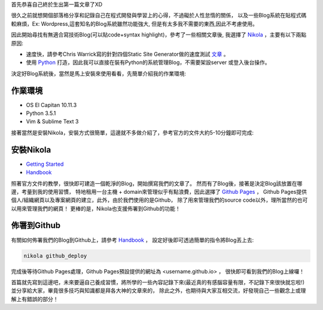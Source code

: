 .. title: 使用Nikola + Github Pages打造個人部落格
.. slug: create-blog-using-nikola
.. date: 2016-06-01 18:55:39 UTC+08:00
.. tags: nikola, python, github pages, blog
.. category: 
.. link: 
.. description: 透過Nikola打照個人的Blog，並佈署到Github上
.. type: text

首先恭喜自己終於生出第一篇文章了XD

很久之前就想開個部落格分享和記錄自己在程式開發與學習上的心得，不過礙於人性怠惰的關係，
以及一些Blog系統在貼程式碼較麻煩，Ex: Wordpress,這套知名的Blog系統雖然功能強大,
但是有太多我不需要的東西,因此不考慮使用。

.. TEASER_END  

因此開始尋找有無適合寫技術Blog(可以貼code+syntax highlight)，參考了一些相關文章後,
我選擇了 `Nikola <https://getnikola.com>`__ ，主要有以下兩點原因:

* 速度快，請參考Chris Warrick寫的針對四個Static Site Generator做的速度測試 
  `文章 <https://chriswarrick.com/blog/2015/07/23/ssg-speed-test/>`__ 。 
* 使用 `Python <https://www.python.org/>`__ 打造，因此我可以直接在裝有Python的系統管理Blog，不需要架設server
  或登入後台操作。

決定好Blog系統後，當然是馬上安裝來使用看看，先簡單介紹我的作業環境:

作業環境
--------

* OS El Capitan 10.11.3
* Python 3.5.1
* Vim & Sublime Text 3

接著當然是安裝Nikola，安裝方式很簡單，這邊就不多做介紹了，參考官方的文件大約5-10分鐘即可完成:

安裝Nikola
------------

* `Getting Started <https://getnikola.com/getting-started.html>`__
* `Handbook <https://getnikola.com/handbook.html>`__

照著官方文件的教學，很快即可建造一個乾淨的Blog，開始撰寫我們的文章了。
然而有了Blog後，接著是決定Blog該放置在哪邊，考量到我的使用習慣，
特地租用一台主機 + domain來管理似乎有點浪費，因此選擇了 `Github Pages <https://pages.github.com>`__ ，
Github Pages提供個人/組織網頁以及專案網頁的建立，此外，由於我們使用的是Github，
除了用來管理我們的source code以外，理所當然的也可以用來管理我們的網頁！
更棒的是，Nikola也支援佈署到Github的功能！

佈署到Github
------------

有關如何佈署我們的Blog到Github上，請參考 `Handbook <https://getnikola.com/handbook.html#deployment>`__ ，
設定好後即可透過簡單的指令將Blog丟上去:

.. code:: bash

    nikola github_deploy

完成後等待Github Pages處理，Github Pages預設提供的網址為 <username.github.io> ， 很快即可看到我們的Blog上線囉！

首篇就先寫到這邊吧，未來要逼自己養成習慣，將所學的一些內容記錄下來(最近真的有感腦容量有限，不記錄下來很快就忘啦!)
並分享給大家，畢竟很多技巧與知識都是拜各大神的文章來的，
除此之外，也期待與大家互相交流，好發現自己一些觀念上或理解上有錯誤的部分！
